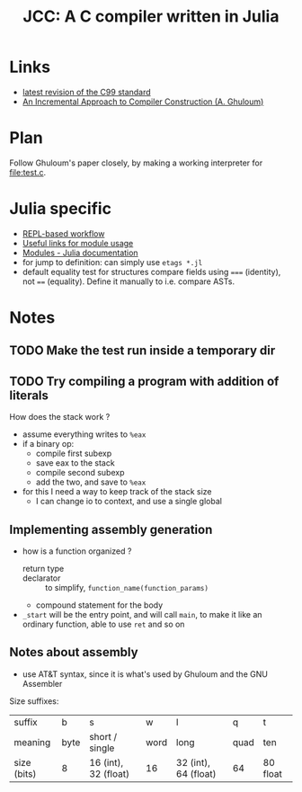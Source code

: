 #+title: JCC: A C compiler written in Julia

* Links

- [[http://www.open-std.org/jtc1/sc22/wg14/www/docs/n1256.pdf][latest revision of the C99 standard]]
- [[http://scheme2006.cs.uchicago.edu/11-ghuloum.pdf][An Incremental Approach to Compiler Construction (A. Ghuloum)]]

* Plan

Follow Ghuloum's paper closely, by making a working interpreter for
[[file:test.c]].

* Julia specific

- [[https://docs.julialang.org/en/v1/manual/workflow-tips/][REPL-based workflow]]
- [[https://discourse.julialang.org/t/proper-way-of-organizing-code-into-subpackages/52835/5][Useful links for module usage]]
- [[https://docs.julialang.org/en/v1/manual/modules/#Submodules-and-relative-paths][Modules - Julia documentation]]
- for jump to definition: can simply use ~etags *.jl~
- default equality test for structures compare fields using ~===~
  (identity), not ~==~ (equality). Define it manually to i.e. compare
  ASTs.

* Notes

** TODO Make the test run inside a temporary dir

** TODO Try compiling a program with addition of literals

How does the stack work ?
- assume everything writes to =%eax=
- if a binary op:
  - compile first subexp
  - save eax to the stack
  - compile second subexp
  - add the two, and save to =%eax=
- for this I need a way to keep track of the stack size
  - I can change io to context, and use a single global

** Implementing assembly generation
   
- how is a function organized ?
  - return type :: 
  - declarator :: to simplify, =function_name(function_params)=
  - compound statement for the body
- =_start= will be the entry point, and will call =main=, to make it
  like an ordinary function, able to use =ret= and so on

** Notes about assembly
   
- use AT&T syntax, since it is what's used by Ghuloum and the GNU
  Assembler

Size suffixes:
| suffix      | b    | s                    | w    | l                    | q    | t        |
| meaning     | byte | short / single       | word | long                 | quad | ten      |
|-------------+------+----------------------+------+----------------------+------+----------|
| size (bits) | 8    | 16 (int), 32 (float) | 16   | 32 (int), 64 (float) | 64   | 80 float |

